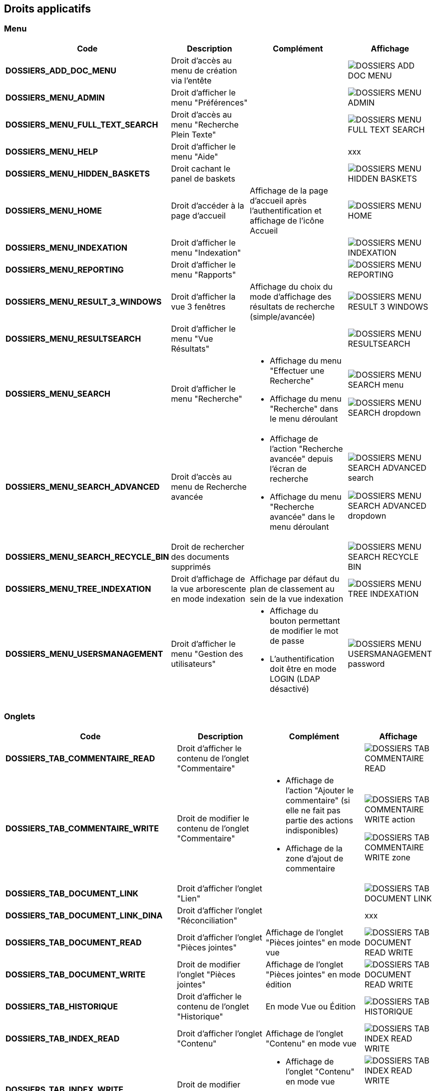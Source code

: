 [.landscape]
<<<

[[_02_rights]]
== Droits applicatifs

=== Menu

[cols="3a,3a,3a,2a",options="header"]
|===
|Code|Description|Complément|Affichage
|*DOSSIERS_ADD_DOC_MENU*|Droit d'accès au menu de création via l'entête||image:02_rights/DOSSIERS_ADD_DOC_MENU.png[]
|*DOSSIERS_MENU_ADMIN*|Droit d'afficher le menu "Préférences"||image:02_rights/DOSSIERS_MENU_ADMIN.png[]
|*DOSSIERS_MENU_FULL_TEXT_SEARCH*|Droit d'accès au menu "Recherche Plein Texte"||image:02_rights/DOSSIERS_MENU_FULL_TEXT_SEARCH.png[]
|*DOSSIERS_MENU_HELP*|Droit d'afficher le menu "Aide"||xxx
|*DOSSIERS_MENU_HIDDEN_BASKETS*|Droit cachant le panel de baskets||image:02_rights/DOSSIERS_MENU_HIDDEN_BASKETS.png[]
|*DOSSIERS_MENU_HOME*|Droit d'accéder à la page d'accueil|Affichage de la page d'accueil après l'authentification et
affichage de l'icône Accueil|image:02_rights/DOSSIERS_MENU_HOME.png[]
|*DOSSIERS_MENU_INDEXATION*|Droit d'afficher le menu "Indexation"||image:02_rights/DOSSIERS_MENU_INDEXATION.png[]
|*DOSSIERS_MENU_REPORTING*|Droit d'afficher le menu "Rapports"||image:02_rights/DOSSIERS_MENU_REPORTING.png[]
|*DOSSIERS_MENU_RESULT_3_WINDOWS*|Droit d'afficher la vue 3 fenêtres|Affichage du choix du mode d'affichage des
résultats de recherche (simple/avancée)|image:02_rights/DOSSIERS_MENU_RESULT_3_WINDOWS.png[]
|*DOSSIERS_MENU_RESULTSEARCH*|Droit d'afficher le menu "Vue Résultats"||image:02_rights/DOSSIERS_MENU_RESULTSEARCH.png[]
|*DOSSIERS_MENU_SEARCH*|Droit d'afficher le menu "Recherche"|* Affichage du menu "Effectuer une Recherche"
* Affichage du menu "Recherche" dans le menu déroulant|image:02_rights/DOSSIERS_MENU_SEARCH_menu.png[]

image:02_rights/DOSSIERS_MENU_SEARCH_dropdown.png[]
|*DOSSIERS_MENU_SEARCH_ADVANCED*|Droit d'accès au menu de Recherche avancée|* Affichage de l'action
"Recherche avancée" depuis l'écran de recherche
* Affichage du menu "Recherche avancée" dans le menu déroulant|image:02_rights/DOSSIERS_MENU_SEARCH_ADVANCED_search.png[]

image:02_rights/DOSSIERS_MENU_SEARCH_ADVANCED_dropdown.png[]
|*DOSSIERS_MENU_SEARCH_RECYCLE_BIN*|Droit de rechercher des documents supprimés||image:02_rights/DOSSIERS_MENU_SEARCH_RECYCLE_BIN.png[]
|*DOSSIERS_MENU_TREE_INDEXATION*|Droit d'affichage de la vue arborescente en mode indexation|Affichage par défaut
du plan de classement au sein de la vue indexation|image:02_rights/DOSSIERS_MENU_TREE_INDEXATION.png[]
|*DOSSIERS_MENU_USERSMANAGEMENT*|Droit d'afficher le menu "Gestion des utilisateurs"|* Affichage du bouton permettant de modifier le mot de
passe
* L'authentification doit être en mode LOGIN (LDAP désactivé)|image:02_rights/DOSSIERS_MENU_USERSMANAGEMENT_password.png[]
|===

=== Onglets

[cols="3a,3a,3a,2a",options="header"]
|===
|Code|Description|Complément|Affichage
|*DOSSIERS_TAB_COMMENTAIRE_READ*|Droit d'afficher le contenu de l'onglet "Commentaire"||image:02_rights/DOSSIERS_TAB_COMMENTAIRE_READ.png[]
|*DOSSIERS_TAB_COMMENTAIRE_WRITE*|Droit de modifier le contenu de l'onglet "Commentaire"|* Affichage de l'action
"Ajouter le commentaire" (si elle ne fait pas partie des actions indisponibles)
* Affichage de la zone d'ajout de commentaire|image:02_rights/DOSSIERS_TAB_COMMENTAIRE_WRITE_action.png[]

image:02_rights/DOSSIERS_TAB_COMMENTAIRE_WRITE_zone.png[]
|*DOSSIERS_TAB_DOCUMENT_LINK*|Droit d'afficher l'onglet "Lien"||image:02_rights/DOSSIERS_TAB_DOCUMENT_LINK.png[]
|*DOSSIERS_TAB_DOCUMENT_LINK_DINA*|Droit d'afficher l'onglet "Réconciliation"||xxx
|*DOSSIERS_TAB_DOCUMENT_READ*|Droit d'afficher l'onglet "Pièces jointes"|Affichage de l'onglet "Pièces jointes" en
mode vue|image:02_rights/DOSSIERS_TAB_DOCUMENT_READ_WRITE.png[]
|*DOSSIERS_TAB_DOCUMENT_WRITE*|Droit de modifier l'onglet "Pièces jointes"|Affichage de l'onglet "Pièces jointes" en
mode édition|image:02_rights/DOSSIERS_TAB_DOCUMENT_READ_WRITE.png[]
|*DOSSIERS_TAB_HISTORIQUE*|Droit d'afficher le contenu de l'onglet "Historique"|En mode Vue ou Édition|image:02_rights/DOSSIERS_TAB_HISTORIQUE.png[]
|*DOSSIERS_TAB_INDEX_READ*|Droit d'afficher l'onglet "Contenu"|Affichage de l'onglet "Contenu" en
mode vue|image:02_rights/DOSSIERS_TAB_INDEX_READ_WRITE.png[]
|*DOSSIERS_TAB_INDEX_WRITE*|Droit de modifier l'onglet "Contenu"|* Affichage de l'onglet "Contenu" en
mode vue
* Affichage du bouton "Modifier"|image:02_rights/DOSSIERS_TAB_INDEX_READ_WRITE.png[]

image:02_rights/DOSSIERS_TAB_INDEX_WRITE_modify.png[]
|*DOSSIERS_TAB_SIMILAR_DOCUMENT_LINK*|Droit d'autoriser le module de recherche de documents similaires|* Affichage des onglets "Liens" et "Réconciliation"
* Le service full-text doit être accessible|image:02_rights/DOSSIERS_TAB_SIMILAR_DOCUMENT_LINK.png[]
|*DOSSIERS_TAB_WORKFLOW*|Droit d'afficher l'onglet "Workflow"|Le workflow doit être activé|image:02_rights/DOSSIERS_TAB_WORKFLOW.png[]
|===

=== Pièces jointes

[cols="3a,3a,3a,2a",options="header"]
|===
|Code|Description|Complément|Affichage
|*DOSSIERS_DEL_ATTACHMENT*|Droit de supprimer une pièce jointe|* Affichage de l'action "Supprimer les pièces jointes
sélectionnées"
* Si l’action ne fait pas partie des actions indisponibles|image:02_rights/DOSSIERS_DEL_ATTACHMENT.png[]
|*DOSSIERS_DEL_ATTACHMENT_VERSION*|Droit de supprimer la version d'une pièce jointe||image:02_rights/DOSSIERS_DEL_ATTACHMENT_VERSION.png[]
|*DOSSIERS_DOWNLOAD_ATTACHMENT*|Droit de télécharger une pièce jointe||image:02_rights/DOSSIERS_DOWNLOAD_ATTACHMENT.png[]
|*DOSSIERS_IMPORT_ATTACHMENT*|Droit d'importer une pièce jointe|* Affichage de l'action
"Ajouter" (si elle ne fait pas partie des actions indisponibles)
* Non disponible en mode Vue sauf s'il est autorisé
d'importer des pièces jointes dans tous les modes|image:02_rights/DOSSIERS_IMPORT_ATTACHMENT.png[]
|*DOSSIERS_MODIFY_ATTACHMENT*|Droit de modifier une pièce jointe|
* Accès au panneau de modification des informations
d'une pièce jointe
* Le panneau est accessible si l'utilisateur possède soit le droit *DOSSIERS_MODIFY_ATTACHMENT* soit
*DOSSIERS_IMPORT_ATTACHMENT*|image:02_rights/DOSSIERS_MODIFY_ATTACHMENT.png[]
|*DOSSIERS_PJ_ADD_PAGE*|Droit d'ajouter des pages à une pièce jointe|Affichage de l'action "Insérer des pages"|image:02_rights/DOSSIERS_PJ_ADD_PAGE.png[]
|*DOSSIERS_PJ_COPY_PAGE*|Droit de copier des pages d'une pièce jointe||xxx
|*DOSSIERS_PJ_DELETE_PAGE*|Droit de supprimer des pages d'une pièce jointe|Affichage de l'action "Supprimer des pages"|image:02_rights/DOSSIERS_PJ_DELETE_PAGE.png[]
|*DOSSIERS_DISPLAY_PJ_HISTO*|Droit d'afficher l'historique des pièces jointes||xxx
|*DOSSIERS_PJ_PRINT*|Droit d'imprimer une pièce jointe|Mode JavaWebStart activé|image:02_rights/DOSSIERS_PJ_PRINT.png[]
|*DOSSIERS_VIEW_ATTACHMENT*|Droit de visualiser une pièce jointe|* Affichage de l'aperçu et des actions sur les pièces jointes dans la vue Document
* Affichage de l'aperçu des pièces jointes dans la vue Résultats (en ajoutant le droit *DOSSIERS_SEARCHRESULT_WITH_PJ*)
|image:02_rights/DOSSIERS_VIEW_ATTACHMENT_actions.png[]

image:02_rights/DOSSIERS_VIEW_ATTACHMENT_search.png[]
|===

=== Documents

[cols="3a,3a,3a,2a",options="header"]
|===
|Code|Description|Complément|Affichage
|*DOSSIERS_ADD_DOC*|Droit d'ajout/création d'un document|* Affichage du menu "Création" dans le menu déroulant
* Affichage du menu "Créer un document" dans l'entête|image:02_rights/DOSSIERS_ADD_DOC.png[]

image:02_rights/DOSSIERS_ADD_DOC_header.png[]
|*DOSSIERS_DESTROY_DOC*|Droit de supprimer un document définitivement (depuis la corbeille)||
|*DOSSIERS_DISPLAY_TREE_ACCESS*|Droit d'afficher le plan de classement|* Affichage de l'action "Afficher le plan de classement" dans la vue Document
* Affichage de l'action "Afficher la vue arborescente" depuis les actions
|image:02_rights/DOSSIERS_DISPLAY_TREE_ACCESS_doc.png[]

image:02_rights/DOSSIERS_DISPLAY_TREE_ACCESS_card.png[]
|*DOSSIERS_DOC_COPY*|Droit de copier un document|* Si le presse-papier est autorisé et si l'action ne fait pas partie des
actions indisponibles|image:02_rights/DOSSIERS_DOC_COPY.png[]
|*DOSSIERS_COPY_URL*|Droit de copier l'URL publique du document dans le presse papier|
* En mode Vue ou Édition
* Hors vue en mode plein-texte|image:02_rights/DOSSIERS_COPY_URL.png[]
|*DOSSIERS_DOC_DUPLICATE*|Droit de dupliquer un document|
* Hors vue en mode plein-texte
* Si le presse-papier est autorisé et si l'action ne fait pas partie des
actions indisponibles|image:02_rights/DOSSIERS_DOC_DUPLICATE.png[]
|*DOSSIERS_DOC_LINK*|Droit de lier un document|Si le presse-papier est autorisé et si l'action ne fait pas partie des
actions indisponibles|image:02_rights/DOSSIERS_DOC_LINK.png[]
|*DOSSIERS_DOC_MERGE*|Droit de fusionner un document||
|*DOSSIERS_DOC_MOVE*|Droit de déplacer un document|Si le presse-papier est autorisé et si l'action ne fait pas partie des
actions indisponibles|image:02_rights/DOSSIERS_DOC_MOVE.png[]
|*DOSSIERS_DOC_PASTE*|Droit de coller un document|Si le presse-papier est autorisé et si l'action ne fait pas partie des
actions indisponibles|image:02_rights/DOSSIERS_DOC_PASTE.png[]
|*DOSSIERS_EXPORT_DOC*|Droit d'exporter un document|* Affichage des actions "Exporter tous les documents
sélectionnés en CSV" et "Exporter tous les documents en CSV" dans la vue Résultats|image:02_rights/DOSSIERS_EXPORT_DOC_selected.png[]

image:02_rights/DOSSIERS_EXPORT_DOC_all.png[]
|*DOSSIERS_LINK_ADD*|Droit d'ajouter un lien sur un document|* Hors mode Vue
* Si l'action ne fait pas partie des
actions indisponibles|image:02_rights/DOSSIERS_LINK_ADD.png[]
|*DOSSIERS_LINK_DELETE*|Droit de supprimer le lien sur un document|
* Hors mode Vue
* Si l'action ne fait pas partie des
actions indisponibles|image:02_rights/DOSSIERS_LINK_DELETE.png[]
|*DOSSIERS_SAVE_DOC_FORBIDDEN*|Droit empêchant de sauvegarder un document|
* Hors mode Vue
* Si l'action ne fait pas partie des
actions indisponibles|image:02_rights/DOSSIERS_SAVE_DOC_FORBIDDEN.png[]
|*DOSSIERS_SHOW_USER_LOCKED_DOC*|Droit d'afficher si le document est verrouillé par un autre utilisateur|Affichage du nom de l'utilisateur si le droit est
activé
|image:02_rights/DOSSIERS_SHOW_USER_LOCKED_DOC.png[]
|*DOSSIERS_SUP_DOC*|Droit de supprimer un document|Pour les documents dont on n'est pas l'auteur|image:02_rights/DOSSIERS_SUP_DOC.png[]
|*DOSSIERS_SUP_DOC_AUTEUR*|Droit de supprimer mes documents||image:02_rights/DOSSIERS_SUP_DOC.png[]
|*DOSSIERS_USER_LOCK*|Droit de verrouillage d'un document|* Si l'utilisateur a le droit *ADMINISTRER*, celui-ci prend le dessus
* Si le document est verrouillé par un autre utilisateur, l'action sera désactivée|image:02_rights/DOSSIERS_USER_LOCK.png[height=24]
|*DOSSIERS_LOCK_MULTIPLE*|Droit de verrouiller plusieurs documents|
* Affichage de l'action "Verrouiller" depuis la vue
résultats (en plus du droit *DOSSIERS_USER_LOCK*)
* Si l'utilisateur a le droit *ADMINISTRER*, celui-ci prend le dessus
|image:02_rights/DOSSIERS_LOCK_MULTIPLE.png[]
|*DOSSIERS_UNLOCK_MULTIPLE*|Droit de déverrouiller plusieurs documents|Affichage de l'action "Déverrouiller" depuis la vue
résultats|image:02_rights/DOSSIERS_UNLOCK_MULTIPLE.png[]
|*DOSSIERS_REMOVE_MULTIPLE*|Droit de supprimer plusieurs documents||image:02_rights/DOSSIERS_SUP_DOC.png[]
|===

=== Commentaire

[cols="3a,3a,3a,2a",options="header"]
|===
|Code|Description|Complément|Affichage
|*DOSSIERS_COMMENT_DELETE*|Droit de supprimer un commentaire|Pour les commentaires dont on n'est pas l'auteur|image:02_rights/DOSSIERS_COMMENT_DELETE.png[]
|*DOSSIERS_MODIFY_COMMENT_ALL*|Droit de modifier les commentaires|Pour les commentaires dont on n'est pas l'auteur|image:02_rights/DOSSIERS_MODIFY_COMMENT_ALL.png[]
|*DOSSIERS_NOTIFY_COMMENTS*|Droit d'afficher une icône mentionant l'existence de commentaire(s) sur un document||image:02_rights/DOSSIERS_NOTIFY_COMMENTS.png[]
|===

=== Annotation

[NOTE]
====
Ces droits sont liés à la gestion des [underline]#annotations# sur les pièces jointes.
====

[cols="3a,3a,3a,2a",options="header"]
|===
|Code|Description|Complément|Affichage
|*DOSSIERS_ANNOTATION_ADD*|Droit d'ajouter une annotation||
|*DOSSIERS_ANNOTATION_EDIT_ALL*|Droit de modifier une annotation||
|===

=== Signets

[NOTE]
====
Ces droits sont liés à la gestion des [underline]#signets# sur les pièces jointes.
====

[cols="3a,3a,3a,2a",options="header"]
|===
|Code|Description|Complément|Affichage
|*DOSSIERS_BOOKMARK_ADD*|Droit d'ajouter des signets||image:02_rights/DOSSIERS_BOOKMARK_ADD.png[]
|*DOSSIERS_BOOKMARK_EDIT_ALL*|Droit de modifier les signets||
|*DOSSIERS_BOOKMARK_DELETE_ALL*|Droit de supprimer les signets||
|===

=== Correspondants

[NOTE]
====
Ces droits sont liés à la gestion des [underline]#correspondants#. +
Le module *population* doit être activé en complément.
====

[cols="3a,3a,3a,2a",options="header"]
|===
|Code|Description|Complément|Affichage
|*DOSSIERS_CORRESPONDENT_ADD*|Droit d'ajouter un correspondant||
|*DOSSIERS_CORRESPONDENT_CONSULT*|Droit de consulter un correspondant||
|*DOSSIERS_CORRESPONDENT_DELETE*|Droit de supprimer un correspondant||xxx
|*DOSSIERS_CORRESPONDENT_EDIT*|Droit de modifier un correspondant||
|===

=== Recherche

[cols="3a,3a,3a,2a",options="header"]
|===
|Code|Description|Complément|Affichage
|*DOSSIERS_FTSEARCH_GLOBAL*|Droit de réaliser une recherche plein texte|* Affichage de l'icône de la
Recherche Plein-Texte dans la barre de recherche
* Affichage du menu "Recherche Plein Texte"|image:02_rights/DOSSIERS_FTSEARCH_GLOBAL_searchBar.png[]

image:02_rights/DOSSIERS_FTSEARCH_GLOBAL_menu.png[]
|*DOSSIERS_SEARCH_GLOBAL*|Droit de réaliser une recherche globale||image:02_rights/DOSSIERS_SEARCH_GLOBAL.png[]
|*DOSSIERS_SEARCH_MULTIPLE_FLOWS*|Droit de rechercher sur plusieurs flux|Dans la recherche avancée|image:02_rights/DOSSIERS_SEARCH_MULTIPLE_FLOWS.png[]
|*DOSSIERS_SEARCHRESULT_FILTER*|Droit de filtrer en Vue Résultats||image:02_rights/DOSSIERS_SEARCHRESULT_FILTER.png[]
|*DOSSIERS_SEARCHRESULT_WITH_PJ*|Droit d'afficher les pièces jointes en vue simple|* En ajoutant le droit *DOSSIERS_VIEW_ATTACHMENT*
* Affichage de l'option "Pièce jointe réduite par défaut" dans les
préférences utilisateur
|image:02_rights/DOSSIERS_SEARCHRESULT_WITH_PJ.png[]

image:02_rights/DOSSIERS_SEARCHRESULT_WITH_PJ_preferences.png[]
|===

=== Personal space

[cols="3a,3a,3a,2a",options="header"]
|===
|Code|Description|Complément|Affichage
|*DOSSIERS_PS_CLIPBOARD*|Droit d'utiliser le presse-papier|* Affichage de l'action "Presse-papier" dans la vue
Document
* Affichage du menu "Presse papier" dans le menu déroulant|image:02_rights/DOSSIERS_PS_CLIPBOARD_action.png[]

image:02_rights/DOSSIERS_PS_CLIPBOARD_dropdown.png[]
|*DOSSIERS_PS_DOCUMENT_TRACK*|Droit de suivre un document|* Affichage du menu "Favoris avec suivi" dans le menu déroulant
* Affichage de la case à cocher "Activer le suivi" dans le panneau d'ajout aux favoris depuis la vue Document
* Affichage du lien "Favoris avec suivi" dans le panneau latéral de la page d'accueil
* Affichage des actions "Activer le suivi" et "Désactiver le suivi" dans les actions sur les documents
favoris|image:02_rights/DOSSIERS_PS_DOCUMENT_TRACK_dropdown.png[]

image:02_rights/DOSSIERS_PS_DOCUMENT_TRACK_checkbox.png[]

image:02_rights/DOSSIERS_PS_DOCUMENT_TRACK_panel.png[]

image:02_rights/DOSSIERS_PS_DOCUMENT_TRACK_action.png[]
image:02_rights/DOSSIERS_PS_DOCUMENT_TRACK_action_untrack.png[]
|*DOSSIERS_PS_FAVORITE_MANAGE*|Droit de gérer les favoris|* Possibilité d'afficher le bloc "Favoris" sur la page
d'accueil
* Affichage des liens vers les "Favoris" et "Favoris avec suivis" sur le panneau latéral
* Affichage de l'action "Ajouter aux favoris" sur les documents depuis la page d'accueil, la vue Document et depuis la vue
Résultats|image:02_rights/DOSSIERS_PS_FAVORITE_MANAGE_homeblock.png[]

image:02_rights/DOSSIERS_PS_FAVORITE_MANAGE_favorites.png[]

image:02_rights/DOSSIERS_PS_FAVORITE_MANAGE_action.png[]
image:02_rights/DOSSIERS_PS_FAVORITE_MANAGE_search.png[]
image:02_rights/DOSSIERS_PS_FAVORITE_MANAGE_doc.png[]
|*DOSSIERS_PS_HISTORY_DOCUMENT*|Droit d'afficher l'historique des documents||image:02_rights/DOSSIERS_PS_HISTORY_DOCUMENT.png[]
|*DOSSIERS_PS_HISTORY_SEARCH*|Droit d'afficher l'historique des recherches||image:02_rights/DOSSIERS_PS_HISTORY_SEARCH.png[]
|*DOSSIERS_PS_REQ_CREATE*|Droit de création de requête personnelle||image:02_rights/DOSSIERS_PS_REQ_CREATE.png[]
|*DOSSIERS_PS_REQ_DISP_SUBSCRIBE*|Droit d'afficher les requêtes abonnées||image:02_rights/DOSSIERS_PS_REQ_DISP_SUBSCRIBE.png[]
|*DOSSIERS_PS_REQ_DISPLAY_SHARED*|Droit d'afficher les requêtes partagées||image:02_rights/DOSSIERS_PS_REQ_DISPLAY_SHARED.png[]
|*DOSSIERS_PS_REQ_SHARE_ALL*|Droit de partager une requête avec tous (requête publique)||image:02_rights/DOSSIERS_PS_REQ_SHARE_ALL.png[]
|*DOSSIERS_PS_REQ_SHARE_ORG*|Droit de partager une requête avec d'autres organisations||image:02_rights/DOSSIERS_PS_REQ_SHARE_ORG.png[]
|*DOSSIERS_PS_REQ_SHARE_USER*|Droit de partager une requête avec d'autres utilisateurs||image:02_rights/DOSSIERS_PS_REQ_SHARE_USER.png[]
|===

=== Délégation

[cols="3a,3a,3a,2a",options="header"]
|===
|Code|Description|Complément|Affichage
|*DOSSIERS_DELEGATE_SEARCH_APIS*|Droit permettant la délégation sur les APIs de recherche||
|*DOSSIERS_DELEGATION_ADD*|Droit d'ajouter une délégation|Affichage de l'action "Ajouter" depuis l'onglet "Délégation"
des préférences utilisateur|image:02_rights/DOSSIERS_DELEGATION_ADD.png[]
|===

=== Parapheur

[NOTE]
====
Ces droits sont liés à la gestion des [underline]#parapheurs#.
====

[cols="3a,3a,3a,2a",options="header"]
|===
|Code|Description|Complément|Affichage
|*DOSSIERS_SB_SEND*|Droit d'envoyer des documents vers le parapheur|Si le document est verrouillé par l'utilisateur|image:02_rights/DOSSIERS_SB_SEND.png[]
|*DOSSIERS_SB_RETRIEVE*|Droit de relever manuellement les documents du parapheur||
|*DOSSIERS_SB_CANCEL*|Droit d'annuler les documents du parapheur||
|*DOSSIERS_SB_SHOW_HISTO*|Droit de consulter l'historique du parapheur||
|===

=== Classeurs

Le module des classeurs doit être activé.

[cols="3a,3a,3a,2a",options="header"]
|===
|Code|Description|Complément|Affichage
|*DOSSIERS_WORKBOOK_READ*|Droit d'accès aux classeurs|* Affichage des menus "Mes classeurs" et "Autres
classeurs" dans les options de l'entête
* Affichage des menus "Mes classeurs" et "Autres
classeurs" dans le panneau latéral|image:02_rights/DOSSIERS_WORKBOOK_READ_options.png[]

image:02_rights/DOSSIERS_WORKBOOK_READ_verticalSideBar.png[]
|*DOSSIERS_WORKBOOK_UPDATE*|Droit de modification des classeurs|Affichage de l'action "Ajouter à un classeur" dans les actions de la vue Document|image:02_rights/DOSSIERS_WORKBOOK_UPDATE.png[]
|*DOSSIERS_WORKBOOK_ADD*|Droit d'ajout sur les classeurs|* Affichage du menu "Créer un classeur" dans les options de
l'entête
* Affichage de l'action "Créer un classeur" dans la page de création de document|image:02_rights/DOSSIERS_WORKBOOK_ADD_options.png[]

image:02_rights/DOSSIERS_WORKBOOK_ADD_docCreation.png[]
|*DOSSIERS_WORKBOOK_SEARCH*|Droit de recherche sur les classeurs|* Affichage du menu "Recherche de classeurs"
* Affichage de l'action "Recherche de classeurs" dans la fenêtre de Recherche simple ou avancée|image:02_rights/DOSSIERS_WORKBOOK_SEARCH_menu.png[]

image:02_rights/DOSSIERS_WORKBOOK_SEARCH_action.png[]
|===

=== Signature

[cols="3a,3a,3a,2a",options="header"]
|===
|Code|Description|Complément|Affichage
|*DOSSIERS_SIGNATURE_SEULEMENT*|Droit pour la signature électronique||xxx
|*SIGNATURE*|Droit pour la signature électronique|* Affichage de l'onglet "Signature"
* La signature doit être activée
* Le document doit posséder des pièces jointes|image:02_rights/SIGNATURE.png[]
|===

=== Préférences

[cols="3a,3a,3a,2a",options="header"]
|===
|*DOSSIERS_HEADER_PREFERENCE*|Droit de visualiser "Mes Préférences"|Permet d'afficher le menu "Préférences" avec les onglets : "Délégation", "Accès rapide
aux actions personnalisées"
et "Liste des contacts personnels"|image:02_rights/DOSSIERS_HEADER_PREFERENCE.png[]
|*DOSSIERS_PS_PREF_I18N*|Droit de définir la langue et le fuseau horaire de l'application|Permet d'afficher le menu "Préférences" avec les onglets : "Délégation", "Accès rapide
aux actions personnalisées", "Liste des contacts personnels" et "Application"|image:02_rights/DOSSIERS_PS_PREF_I18N.png[]
|*DOSSIERS_PS_PREF_MY_DATA*|Droit de définir ses données personnelles et les panneaux visibles en page d'accueil|Permet d'afficher le menu "Préférences" avec
les
onglets : "Délégation", "Accès rapide
aux actions personnalisées", "Liste des contacts personnels", "Données personnelles" et "Accueil"|image:02_rights/DOSSIERS_PS_PREF_MY_DATA.png[]
|*DOSSIERS_ALLOW_ADVANCED_TAB*|Autoriser la vue résultats sous forme de tableau avancé (choix de l'utilisateur)||image:02_rights/DOSSIERS_ALLOW_ADVANCED_TAB.png[]
|*DOSSIERS_SELECT_ZOOM_AREA*|Autoriser l'utilisateur à sélectionner la zone de zoom de la colonne _Preview_
|Aucun effet si aucune colonne de type _Preview_ est paramétrée|image:02_rights/DOSSIERS_SELECT_ZOOM_AREA.png[]
|===

=== Autres

[cols="3a,3a,3a,2a",options="header"]
|===
|Code|Description|Complément|Affichage
|*DOSSIERS_CHARTS_HOME_PAGE*|Droit d'afficher les graphiques en page d'accueil||image:02_rights/DOSSIERS_CHARTS_HOME_PAGE.png[]
|*DOSSIERS_HEADER_VERSION*|||xxx
|*DOSSIER_HIDE_CUSTOM_PANEL*|Droit de cacher le panneau de modification des pièces jointes||image:02_rights/DOSSIER_HIDE_CUSTOM_PANEL.png[]
|*DOSSIERS_PIN_DOC_TO_HOME_PAGE*|Droit d'ajout via la vue unitaire d'un document en block page
d'accueil|* Affichage de l'action "Ajouter en page d'accueil" depuis la page de résultats de la
recherche plein texte
* Affichage de la même action depuis la vue Document|image:02_rights/DOSSIERS_PIN_DOC_TO_HOME_PAGE_fulltext.png[]

image:02_rights/DOSSIERS_PIN_DOC_TO_HOME_PAGE_action.png[]
|*DOSSIERS_PIN_DOWN*|Droit d'épingler||xxx
|*DOSSIERS_RECYCLE_BIN*|Droit d'afficher la corbeille des documents supprimés||image:02_rights/DOSSIERS_MENU_SEARCH_RECYCLE_BIN.png[]
|*DOSSIERS_SEND_MAIL*|Droit d'envoyer un mail|Affichage de l'action "Envoyer un E-mail"|image:02_rights/DOSSIERS_SEND_MAIL.png[]
|*DOSSIERS_TREE_FILTER*|Droit de filtrer une arborescence||image:02_rights/DOSSIERS_TREE_FILTER.png[]
|*DOSSIERS_UNIT_VIEW_FILTERING*|Droit de filtrer en Vue Simple||xxx
|*DOSSIERS_WORKFLOW_START*|Droit de démarrer le workflow||
|===

[.portrait]
<<<